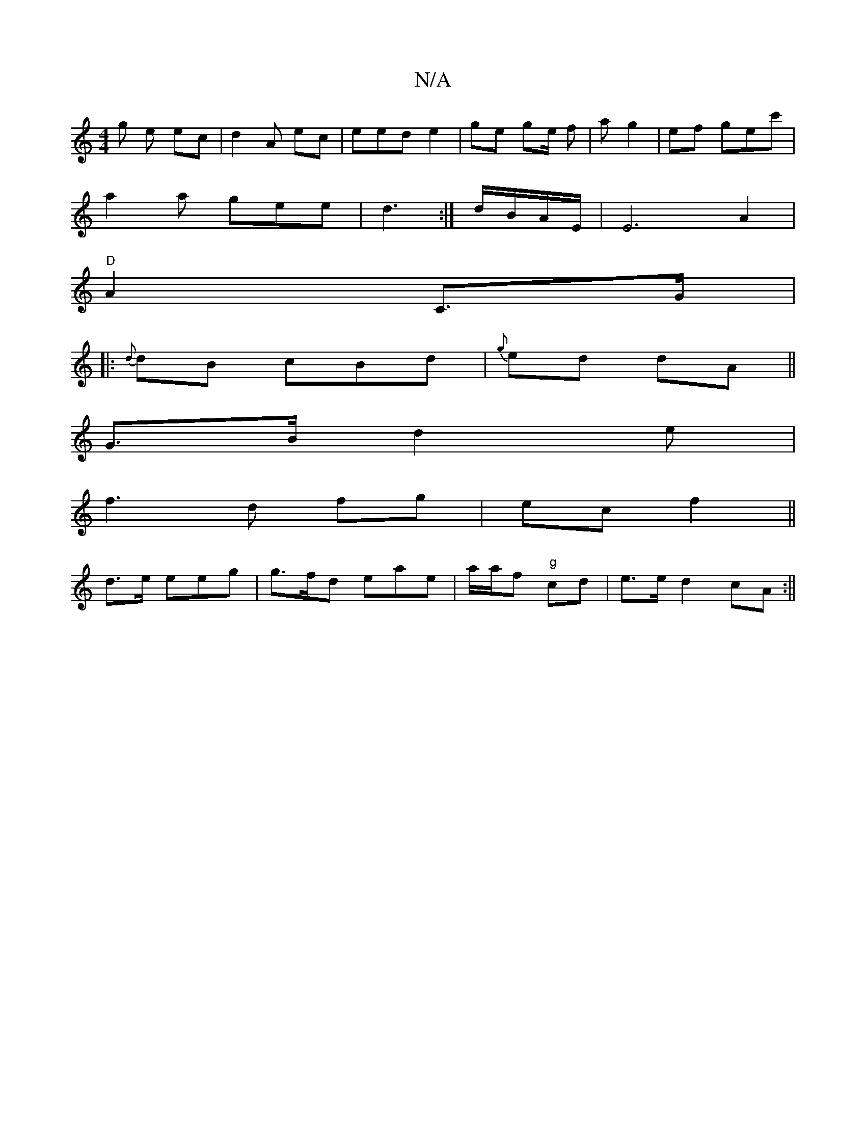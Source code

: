 X:1
T:N/A
M:4/4
R:N/A
K:Cmajor
g e ec | d2- A ec|eed e2 |ge ge/ f| a g2|ef gec'|
a2 a gee|d3 :|d/B/A/E/ | E6A2|
"D" A2 C>G |
|: {d} dB cBd | {g} ed dA||
G>B d2 e |
f3d fg|ec f2 ||
d>e eeg |g>fd eae | a/a/f "g" cd|e>e d2 cA :||

AG 